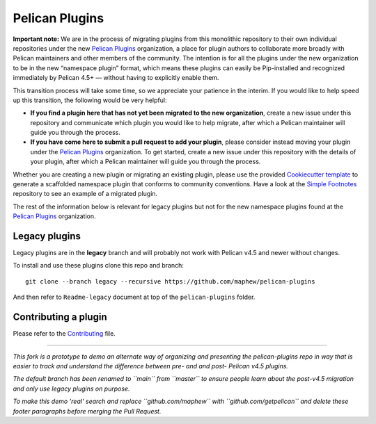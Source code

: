 Pelican Plugins
###############

**Important note:** We are in the process of migrating plugins from this monolithic repository to their own individual repositories under the new `Pelican Plugins`_ organization, a place for plugin authors to collaborate more broadly with Pelican maintainers and other members of the community. The intention is for all the plugins under the new organization to be in the new “namespace plugin” format, which means these plugins can easily be Pip-installed and recognized immediately by Pelican 4.5+ — without having to explicitly enable them.

This transition process will take some time, so we appreciate your patience in the interim. If you would like to help speed up this transition, the following would be very helpful:

* **If you find a plugin here that has not yet been migrated to the new organization**, create a new issue under this repository and communicate which plugin you would like to help migrate, after which a Pelican maintainer will guide you through the process.

* **If you have come here to submit a pull request to add your plugin**, please consider instead moving your plugin under the `Pelican Plugins`_ organization. To get started, create a new issue under this repository with the details of your plugin, after which a Pelican maintainer will guide you through the process.

Whether you are creating a new plugin or migrating an existing plugin, please use the provided `Cookiecutter template <https://github.com/getpelican/cookiecutter-pelican-plugin>`_ to generate a scaffolded namespace plugin that conforms to community conventions. Have a look at the `Simple Footnotes <https://github.com/pelican-plugins/simple-footnotes>`_ repository to see an example of a migrated plugin.

The rest of the information below is relevant for legacy plugins but not for the new namespace plugins found at the `Pelican Plugins`_ organization.

.. _Pelican Plugins: https://github.com/pelican-plugins

Legacy plugins
==================

Legacy plugins are in the **legacy** branch and will probably not work with
Pelican v4.5 and newer without changes.

To install and use these plugins clone this repo and branch::

    git clone --branch legacy --recursive https://github.com/maphew/pelican-plugins

And then refer to ``Readme-legacy`` document at top of the ``pelican-plugins``
folder.


Contributing a plugin
=====================

Please refer to the `Contributing`_ file.

.. _Contributing: Contributing.rst

----------------------------------------------------------------------------

*This fork is a prototype to demo an alternate way of organizing and
presenting the pelican-plugins repo in way that is easier to track and
understand the difference between pre- and and post- Pelican v4.5 plugins.*

*The default branch has been renamed to ``main`` from ``master`` to ensure
people learn about the post-v4.5 migration and only use legacy plugins on purpose.*

*To make this demo 'real' search and replace ``github.com/maphew`` with 
``github.com/getpelican`` and delete these footer paragraphs before merging
the Pull Request.*
